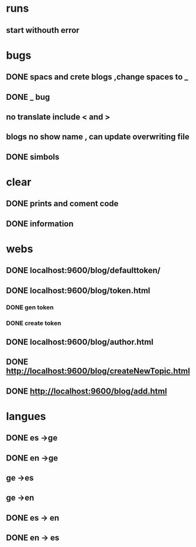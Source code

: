 * runs
** start withouth error
** 
* bugs
** DONE spacs and crete blogs ,change spaces to _
** DONE _ bug
** no translate include < and > 
** blogs no show name , can update overwriting file
** DONE simbols 
* clear
** DONE prints and coment code 
** DONE information 
* webs
** DONE localhost:9600/blog/defaulttoken/
** DONE localhost:9600/blog/token.html
*** DONE gen token
*** DONE create token
** DONE localhost:9600/blog/author.html
** DONE http://localhost:9600/blog/createNewTopic.html
** DONE http://localhost:9600/blog/add.html
* langues
** DONE es ->ge
** DONE en ->ge
** ge ->es
** ge ->en
** DONE es -> en
** DONE en -> es
